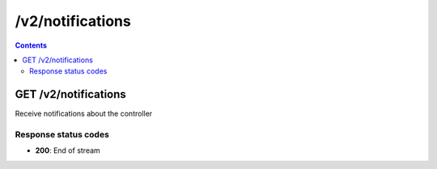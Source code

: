 /v2/notifications
------------------------------------------------------------------------------------------------------------------------------------------

.. contents::

GET /v2/notifications
~~~~~~~~~~~~~~~~~~~~~~~~~~~~~~~~~~~~~~~~~~~~~~~~~~~~~~~~~~~~~~~~~~~~~~~~~~~~~~~~~~~~~~~~~~~~~~~~~~~~~~~~~~~~~~~~~~~~~~~~~~~~~~~~~~~~~~~~~~~~~~~~~~~~~~~~~~~~~~
Receive notifications about the controller

Response status codes
**********************
- **200**: End of stream

